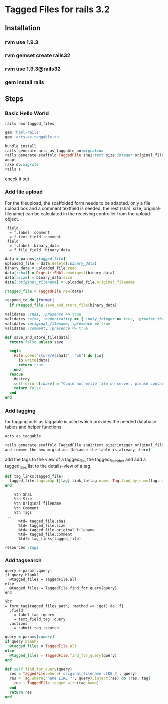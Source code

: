 * Tagged Files for rails 3.2

** Installation
*** rvm use 1.9.3
*** rvm gemset create rails32
*** rvm use 1.9.3@rails32
*** gem install rails

** Steps

*** Basic Hello World
#+NAME: create a new rails app
#+BEGIN_SRC shell
rails new tagged_files
#+END_SRC

#+NAME: Gemfile - add haml and act_as_taggable_on
#+BEGIN_SRC ruby
gem 'haml-rails'
gem 'acts-as-taggable-on'
#+END_SRC

#+NAME: get gems prepare database and create controller scaffold
#+BEGIN_SRC ruby
bundle install
rails generate acts_as_taggable_on:migration
rails generate scaffold TaggedFile sha1:text size:integer original_filename:text
adapt
rake db:migrate
rails s
#+END_SRC

check it out

*** Add file upload
For the fileupload, the scaffolded form needs to be adapted.
only a file upload box and a comment textfield is needed, the rest (sha1, size, original-filename) can
be calculated in the receiving controller from the upload-object.

#+NAME: change the _form
#+BEGIN_SRC haml
  .field
    = f.label :comment
    = f.text_field :comment
  .field
    = f.label :binary_data
    = f.file_field :binary_data
#+END_SRC

#+NAME: change the create function of the tagged_file_controller
#+BEGIN_SRC ruby
    data = params[:tagged_file]
    uploaded_file = data.delete(:binary_data)
    binary_data = uploaded_file.read
    data[:sha1] = Digest::SHA1.hexdigest(binary_data)
    data[:size] = binary_data.size
    data[:original_filename] = uploaded_file.original_filename

    @tagged_file = TaggedFile.new(data)

    respond_to do |format|
      if @tagged_file.save_and_store_file(binary_data)
#+END_SRC

#+NAME: add save_and_store_file to tagged_file model (validations and file safe)
#+BEGIN_SRC ruby
  validates :sha1, :presence => true
  validates :size, :numericality => { :only_integer => true, :greater_than => 0 }
  validates :original_filename, :presence => true
  validates :comment, :presence => true

  def save_and_store_file(data)
    return false unless save

    begin
      File.open("store/#{sha1}", "wb") do |io|
        io.write(data)
        return true
      end
    rescue
      destroy
      self.errors[:base] = "Could not write file on server, please contact system administrator"
      return false
    end
  end
#+END_SRC

*** Add tagging
for tagging acts as taggable is used which provides the needed database tables and helper functions
#+NAME: add acts_as_taggable to the model
#+BEGIN_SRC ruby
  acts_as_taggable
#+END_SRC

#+NAME: we scaffold for tag
#+BEGIN_SRC bash
rails generate scaffold TaggedFile sha1:text size:integer original_filename:text
and remove the new migration (because the table is already there)
#+END_SRC

add the tags to the view of a tagged_file, the tagged_file_index and add a tagged_files list to the details-view of a tag
#+NAME: add helper function to tagged_files_helper.rb
#+BEGIN_SRC ruby
  def tag_links(tagged_file)
    tagged_file.tags.map {|tag| link_to(tag.name, Tag.find_by_name(tag.name))}.join(', ')
  end
#+END_SRC

#+NAME: add file infos (including tags) to index
#+BEGIN_SRC haml
    %th Sha1
    %th Size
    %th Original filename
    %th Comment
    %th Tags
...
      %td= tagged_file.sha1
      %td= tagged_file.size
      %td= tagged_file.original_filename
      %td= tagged_file.comment
      %td!= tag_links(tagged_file)
#+END_SRC

#+NAME: add route to routes.rb
#+BEGIN_SRC ruby
resources :tags
#+END_SRC

*** Add tagsearch
#+NAME: we use the index action in the tagged_files controller add to def index
#+BEGIN_SRC shell
    query = param[:query]
    if query.blank?
      @tagged_files = TaggedFile.all
    else
      @tagged_files = TaggedFile.find_for_query(query)
    end
#+END_SRC

#+NAME: add form to index-view
#+BEGIN_SRC haml
%br
= form_tag(tagged_files_path, :method => :get) do |f|
  .field
    = label_tag :query
    = text_field_tag :query
  .actions
    = submit_tag :search
#+END_SRC

#+NAME: add code to index controller
#+BEGIN_SRC ruby
    query = params[:query]
    if query.blank?
      @tagged_files = TaggedFile.all
    else
      @tagged_files = TaggedFile.find_for_query(query)
    end
#+END_SRC

#+NAME: add helper to model
#+BEGIN_SRC ruby
  def self.find_for_query(query)
    res = TaggedFile.where('original_filename LIKE ?', query)
    res = Tag.where('name LIKE ?', query).inject(res) do |res, tag|
      res | TaggedFile.tagged_with(tag.name)
    end
    return res
  end
#+END_SRC

